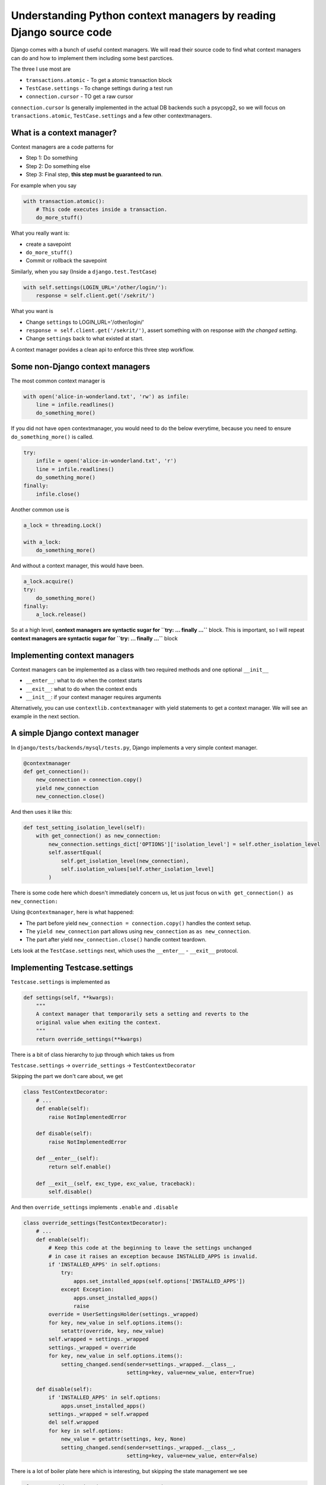 Understanding Python context managers by reading Django source code
------------------------------------------------------------------------


Django comes with a bunch of useful context managers. We will read their
source code to find what context managers can do and how to implement
them including some best parctices.

The three I use most are

-  ``transactions.atomic`` - To get a atomic transaction block
-  ``TestCase.settings`` - To change settings during a test run
-  ``connection.cursor`` - TO get a raw cursor

``connection.cursor`` Is generally implemented in the actual DB backends
such a psycopg2, so we will focus on ``transactions.atomic``,
``TestCase.settings`` and a few other contextmanagers.

What is a context manager?
~~~~~~~~~~~~~~~~~~~~~~~~~~

Context managers are a code patterns for

-  Step 1: Do something
-  Step 2: Do something else
-  Step 3: Final step, **this step must be guaranteed to run**.

For example when you say

.. code:: python


    with transaction.atomic():
        # This code executes inside a transaction.
        do_more_stuff()

What you really want is:

-  create a savepoint
-  ``do_more_stuff()``
-  Commit or rollback the savepoint

Similarly, when you say (Inside a ``django.test.TestCase``)

.. code:: python

    with self.settings(LOGIN_URL='/other/login/'):
        response = self.client.get('/sekrit/')

What you want is

-  Change ``settings`` to LOGIN\_URL='/other/login/'
-  ``response = self.client.get('/sekrit/')``, assert something with on
   response *with the changed setting*.
-  Change ``settings`` back to what existed at start.

A context manager povides a clean api to enforce this three step
workflow.

Some non-Django context managers
~~~~~~~~~~~~~~~~~~~~~~~~~~~~~~~~

The most common context manager is

.. code:: python

    with open('alice-in-wonderland.txt', 'rw') as infile:
        line = infile.readlines()
        do_something_more()

If you did not have ``open`` contextmanager, you would need to do the
below everytime, because you need to ensure ``do_something_more()`` is
called.

.. code:: python

    try:
        infile = open('alice-in-wonderland.txt', 'r')
        line = infile.readlines()
        do_something_more()
    finally:
        infile.close()

Another common use is

.. code:: python

    a_lock = threading.Lock()

    with a_lock:
        do_something_more()

And without a context manager, this would have been.

.. code:: python

    a_lock.acquire()
    try:
        do_something_more()
    finally:
        a_lock.release()

So at a high level, **context managers are syntactic sugar for
``try: ... finally ...``** block. This is important, so I will repeat
**context managers are syntactic sugar for ``try: ... finally ...``**
block

Implementing context managers
~~~~~~~~~~~~~~~~~~~~~~~~~~~~~

Context managers can be implemented as a class with two required methods
and one optional ``__init__``

-  ``__enter__``: what to do when the context starts
-  ``__exit__``: what to do when the context ends
-  ``__init__``: if your context manager requires arguments

Alternatively, you can use ``contextlib.contextmanager`` with yield
statements to get a context manager. We will see an example in the next
section.

A simple Django context manager
~~~~~~~~~~~~~~~~~~~~~~~~~~~~~~~

In ``django/tests/backends/mysql/tests.py``, Django implements a very
simple context manager.

.. code:: python

    @contextmanager
    def get_connection():
        new_connection = connection.copy()
        yield new_connection
        new_connection.close()

And then uses it like this:

.. code:: python

    def test_setting_isolation_level(self):
        with get_connection() as new_connection:
            new_connection.settings_dict['OPTIONS']['isolation_level'] = self.other_isolation_level
            self.assertEqual(
                self.get_isolation_level(new_connection),
                self.isolation_values[self.other_isolation_level]
            )

There is some code here which doesn't immediately concern us, let us
just focus on ``with get_connection() as new_connection:``

Using ``@contextmanager``, here is what happened:

-  The part before yield ``new_connection = connection.copy()`` handles
   the context setup.
-  The ``yield new_connection`` part allows using ``new_connection`` as
   ``as new_connection``.
-  The part after yield ``new_connection.close()`` handle context
   teardown.

Lets look at the ``TestCase.settings`` next, which uses the
``__enter__`` - ``__exit__`` protocol.

Implementing Testcase.settings
~~~~~~~~~~~~~~~~~~~~~~~~~~~~~~

``Testcase.settings`` is implemented as

.. code:: python

    def settings(self, **kwargs):
        """
        A context manager that temporarily sets a setting and reverts to the
        original value when exiting the context.
        """
        return override_settings(**kwargs)

There is a bit of class hierarchy to jup through which takes us from

``Testcase.settings`` → ``override_settings`` → ``TestContextDecorator``

Skipping the part we don't care about, we get

.. code:: python

    class TestContextDecorator:
        # ...
        def enable(self):
            raise NotImplementedError

        def disable(self):
            raise NotImplementedError

        def __enter__(self):
            return self.enable()

        def __exit__(self, exc_type, exc_value, traceback):
            self.disable()

And then ``override_settings`` implements ``.enable`` and ``.disable``

.. code:: python

    class override_settings(TestContextDecorator):
        # ...
        def enable(self):
            # Keep this code at the beginning to leave the settings unchanged
            # in case it raises an exception because INSTALLED_APPS is invalid.
            if 'INSTALLED_APPS' in self.options:
                try:
                    apps.set_installed_apps(self.options['INSTALLED_APPS'])
                except Exception:
                    apps.unset_installed_apps()
                    raise
            override = UserSettingsHolder(settings._wrapped)
            for key, new_value in self.options.items():
                setattr(override, key, new_value)
            self.wrapped = settings._wrapped
            settings._wrapped = override
            for key, new_value in self.options.items():
                setting_changed.send(sender=settings._wrapped.__class__,
                                     setting=key, value=new_value, enter=True)

        def disable(self):
            if 'INSTALLED_APPS' in self.options:
                apps.unset_installed_apps()
            settings._wrapped = self.wrapped
            del self.wrapped
            for key in self.options:
                new_value = getattr(settings, key, None)
                setting_changed.send(sender=settings._wrapped.__class__,
                                     setting=key, value=new_value, enter=False)

There is a lot of boiler plate here which is interesting, but skipping
the state management we see

.. code:: python

    class override_settings(TestContextDecorator):
        # ...
        def enable(self):
            # ...
            # This gets called by __enter__
            for key, new_value in self.options.items():
                setattr(override, key, new_value)
            self.wrapped = settings._wrapped
            settings._wrapped = override
            for key, new_value in self.options.items():
                setting_changed.send(sender=settings._wrapped.__class__,
                                     setting=key, value=new_value, enter=True)

        def disable(self):
            # ...
            # This gets called by __exit__
            for key in self.options:
                new_value = getattr(settings, key, None)
                setting_changed.send(sender=settings._wrapped.__class__,
                                     setting=key, value=new_value, enter=False)

Implmenting context manager to also be used as a decorator.
~~~~~~~~~~~~~~~~~~~~~~~~~~~~~~~~~~~~~~~~~~~~~~~~~~~~~~~~~~~

When you can say ``with transaction.atomic():``, you can get the same
effect by using it as a decorator.

.. code:: python

    @transaction.atomic
    def do_something():
        # this must run in a transaction
        # ...

Implmenting a context manager to also be used as a decorator is a common
pattern and Django does the same with atomic.
``contextlib.ContextDecorator`` makes this straightforward.

.. code:: python


    # class Atomic is implemented later
    def atomic(using=None, savepoint=True):
        # Bare decorator: @atomic -- although the first argument is called
        # `using`, it's actually the function being decorated.
        if callable(using):
            return Atomic(DEFAULT_DB_ALIAS, savepoint)(using)
        # Decorator: @atomic(...) or context manager: with atomic(...): ...
        else:
            return Atomic(using, savepoint)

    class Atomic(ContextDecorator):
        # There is a lot of complicated corner cases and error handling.
        # See the gory details in django/django/db/transaction.py
        def __init__(self, using, savepoint):
            self.using = using
            self.savepoint = savepoint

        def __enter__(self):
            connection = get_connection(self.using)
            # ...
            # sid = connection.savepoint()
            # connection.savepoint_ids.append(sid)

        def __exit__(self, exc_type, exc_value, traceback):
            # Skip the gory details
            # ...
            sid = connection.savepoint_ids.pop()
            if sid is not None:
                try:
                    connection.savepoint_commit(sid)
                except DatabaseError:
                    connection.savepoint_rollback(sid)

Final thoughts
~~~~~~~~~~~~~~

Context managers provide a simple API for a powerfulo construct. Even
though they are merely syntactic sugar, they make for an itutive API and
in conjunction with the ``contextlib`` module are easy to implement.
